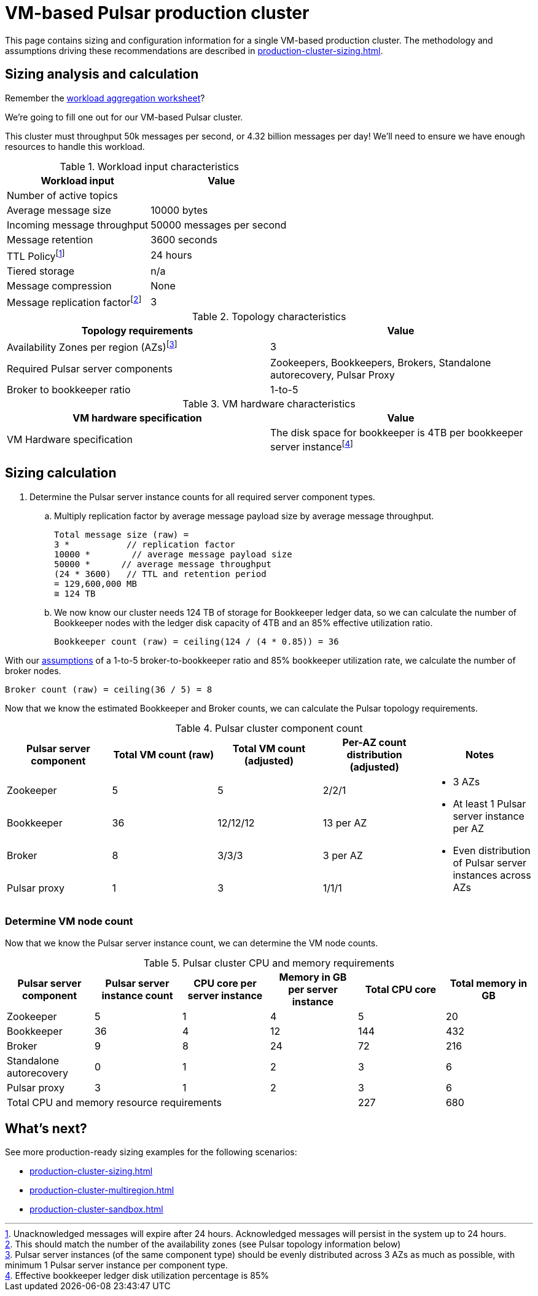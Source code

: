 :activeTopics:
:messageSize: 10000
:messageThroughput: 50000
:retentionPolicy: 3600
:ttlPolicy: 24
:tieredStoragePolicy: n/a
:messageReplicationFactor: 3

// Example with high throughput for very active systems in 3 zones

= VM-based Pulsar production cluster

This page contains sizing and configuration information for a single VM-based production cluster.
The methodology and assumptions driving these recommendations are described in xref:production-cluster-sizing.adoc[].

== Sizing analysis and calculation
Remember the xref:production-cluster-sizing.adoc#aggregate-worksheet[workload aggregation worksheet]?

We're going to fill one out for our VM-based Pulsar cluster.

This cluster must throughput 50k messages per second, or 4.32 billion messages per day! We'll need to ensure we have enough resources to handle this workload.

.Workload input characteristics
[cols=2*,options=header]
|===
|*Workload input*
|*Value*

| Number of active topics
| {activeTopics}

| Average message size
| {messageSize} bytes

| Incoming message throughput
| {messageThroughput} messages per second

| Message retention
| {retentionPolicy} seconds

| TTL Policyfootnote:[Unacknowledged messages will expire after {ttlPolicy} hours. Acknowledged messages will persist in the system up to {ttlPolicy} hours.]
| {ttlPolicy} hours

| Tiered storage
| {tieredStoragePolicy}

|Message compression
|None

|Message replication factorfootnote:[This should match the number of the availability zones (see Pulsar topology information below)]
|{messageReplicationFactor}

|===

.Topology characteristics
[cols=2*,options=header]
|===
|*Topology requirements*
|*Value*

|Availability Zones per region (AZs)footnote:[Pulsar server instances (of the same component type) should be evenly distributed across 3 AZs as much as possible, with minimum 1 Pulsar server instance per component type.]
|3

|Required Pulsar server components
|Zookeepers, Bookkeepers, Brokers, Standalone autorecovery, Pulsar Proxy

|Broker to bookkeeper ratio
|1-to-5

|===

.VM hardware characteristics
[cols=2*,options=header]
|===
|*VM hardware specification*
|*Value*

|VM Hardware specification
|The disk space for bookkeeper is 4TB per bookkeeper server instancefootnote:[Effective bookkeeper ledger disk utilization percentage is 85%]

|===

== Sizing calculation

. Determine the Pulsar server instance counts for all required server component types.
.. Multiply replication factor by average message payload size by average message throughput.
+
[source,plain,subs="attributes+"]
----
Total message size (raw) =
{messageReplicationFactor} *           // replication factor
{messageSize} *        // average message payload size
{messageThroughput} *      // average message throughput
({ttlPolicy} * {retentionPolicy})   // TTL and retention period
= 129,600,000 MB
≅ 124 TB
----
.. We now know our cluster needs 124 TB of storage for Bookkeeper ledger data, so we can calculate the number of Bookkeeper nodes with the ledger disk capacity of 4TB and an 85% effective utilization ratio.
+
[source,plain]
----
Bookkeeper count (raw) = ceiling(124 / (4 * 0.85)) = 36
----

With our xref:production-cluster-sizing.adoc#assumptions[assumptions] of a 1-to-5 broker-to-bookkeeper ratio and 85% bookkeeper utilization rate, we calculate the number of broker nodes.
[source,plain]
----
Broker count (raw) = ceiling(36 / 5) = 8
----

Now that we know the estimated Bookkeeper and Broker counts, we can calculate the Pulsar topology requirements.

.Pulsar cluster component count
[cols=5*, options=header]
|===
|Pulsar server component
|Total VM count (raw)
|Total VM count (adjusted)
|Per-AZ count distribution (adjusted)
|Notes

|Zookeeper
|5
|5
|2/2/1
.5+a|* 3 AZs +
* At least 1 Pulsar server instance per AZ +
* Even distribution of Pulsar server instances across AZs

|Bookkeeper
|36
|12/12/12
|13 per AZ

|Broker
|8
|3/3/3
|3 per AZ

|Pulsar proxy
|1
|3
|1/1/1

|===

=== Determine VM node count

Now that we know the Pulsar server instance count, we can determine the VM node counts.

.Pulsar cluster CPU and memory requirements
[cols=6*, options=header]
|===
|Pulsar server component
|Pulsar server instance count
|CPU core per server instance
|Memory in GB per server instance
|Total CPU core
|Total memory in GB

|Zookeeper
|5
|1
|4
|5
|20

|Bookkeeper
|36
|4
|12
|144
|432

|Broker
|9
|8
|24
|72
|216

|Standalone autorecovery
|0
|1
|2
|3
|6

|Pulsar proxy
|3
|1
|2
|3
|6

4+|Total CPU and memory resource requirements
|227
|680

|===

== What's next?

See more production-ready sizing examples for the following scenarios:

* xref:production-cluster-sizing.adoc[]
* xref:production-cluster-multiregion.adoc[]
* xref:production-cluster-sandbox.adoc[]
